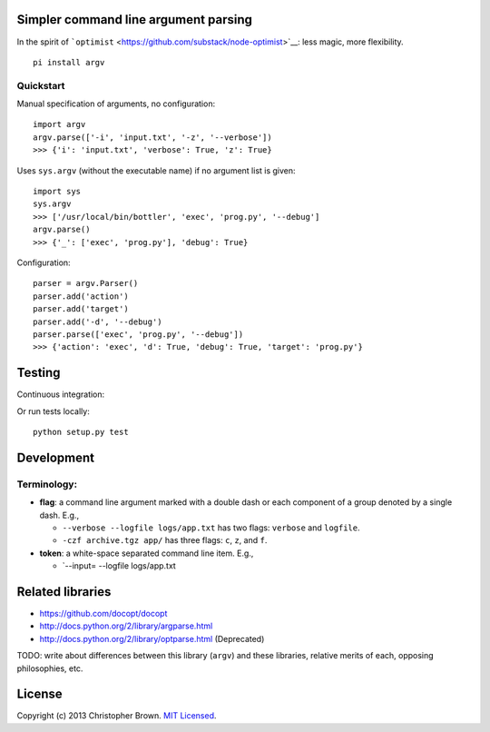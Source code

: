 Simpler command line argument parsing
-------------------------------------

In the spirit of
```optimist`` <https://github.com/substack/node-optimist>`__: less
magic, more flexibility.

::

    pi install argv

Quickstart
~~~~~~~~~~

Manual specification of arguments, no configuration:

::

    import argv
    argv.parse(['-i', 'input.txt', '-z', '--verbose'])
    >>> {'i': 'input.txt', 'verbose': True, 'z': True}

Uses ``sys.argv`` (without the executable name) if no argument list is
given:

::

    import sys
    sys.argv
    >>> ['/usr/local/bin/bottler', 'exec', 'prog.py', '--debug']
    argv.parse()
    >>> {'_': ['exec', 'prog.py'], 'debug': True}

Configuration:

::

    parser = argv.Parser()
    parser.add('action')
    parser.add('target')
    parser.add('-d', '--debug')
    parser.parse(['exec', 'prog.py', '--debug'])
    >>> {'action': 'exec', 'd': True, 'debug': True, 'target': 'prog.py'}

Testing
-------

Continuous integration:

|Travis CI Build Status|

Or run tests locally:

::

    python setup.py test

Development
-----------

Terminology:
~~~~~~~~~~~~

-  **flag**: a command line argument marked with a double dash or each
   component of a group denoted by a single dash. E.g.,

   -  ``--verbose --logfile logs/app.txt`` has two flags: ``verbose``
      and ``logfile``.
   -  ``-czf archive.tgz app/`` has three flags: ``c``, ``z``, and
      ``f``.

-  **token**: a white-space separated command line item. E.g.,

   -  \`--input= --logfile logs/app.txt

Related libraries
-----------------

-  https://github.com/docopt/docopt
-  http://docs.python.org/2/library/argparse.html
-  http://docs.python.org/2/library/optparse.html (Deprecated)

TODO: write about differences between this library (``argv``) and these
libraries, relative merits of each, opposing philosophies, etc.

License
-------

Copyright (c) 2013 Christopher Brown. `MIT
Licensed <https://raw.github.com/chbrown/argv/master/LICENSE>`__.

.. |Travis CI Build Status| image:: https://travis-ci.org/chbrown/argv.png?branch=master
   :target: https://travis-ci.org/chbrown/argv
